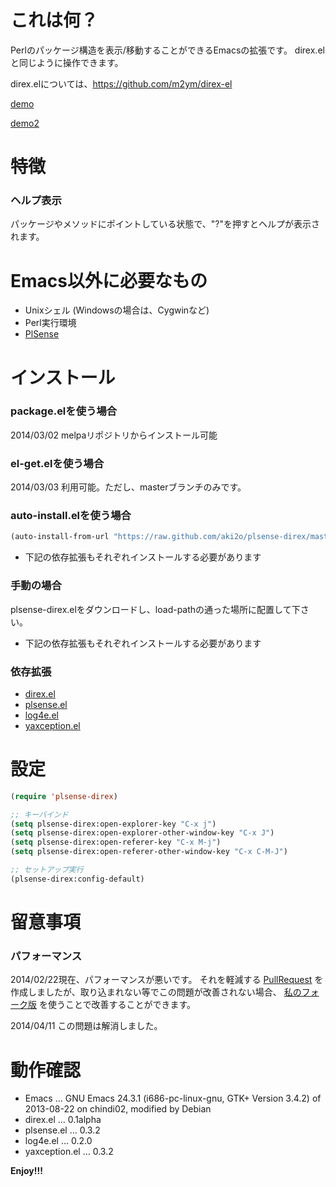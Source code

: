 #+OPTIONS: toc:nil

* これは何？
  
  Perlのパッケージ構造を表示/移動することができるEmacsの拡張です。  
  direx.elと同じように操作できます。  

  direx.elについては、[[https://github.com/m2ym/direx-el]]

  [[file:image/demo.png][demo]]

  [[file:image/demo2.png][demo2]]


* 特徴

*** ヘルプ表示

    パッケージやメソッドにポイントしている状態で、"?"を押すとヘルプが表示されます。  

    
* Emacs以外に必要なもの

  - Unixシェル (Windowsの場合は、Cygwinなど)
  - Perl実行環境
  - [[https://github.com/aki2o/plsense][PlSense]]
    
  
* インストール
  
*** package.elを使う場合
    
    2014/03/02 melpaリポジトリからインストール可能

*** el-get.elを使う場合

    2014/03/03 利用可能。ただし、masterブランチのみです。

*** auto-install.elを使う場合
   
   #+BEGIN_SRC lisp
(auto-install-from-url "https://raw.github.com/aki2o/plsense-direx/master/plsense-direx.el")
   #+END_SRC

    - 下記の依存拡張もそれぞれインストールする必要があります

*** 手動の場合

    plsense-direx.elをダウンロードし、load-pathの通った場所に配置して下さい。

    - 下記の依存拡張もそれぞれインストールする必要があります

*** 依存拡張

    - [[https://github.com/m2ym/direx-el][direx.el]]
    - [[https://github.com/aki2o/emacs-plsense][plsense.el]]
    - [[https://github.com/aki2o/log4e][log4e.el]]
    - [[https://github.com/aki2o/yaxception][yaxception.el]]


* 設定

  #+BEGIN_SRC lisp
(require 'plsense-direx)

;; キーバインド
(setq plsense-direx:open-explorer-key "C-x j")
(setq plsense-direx:open-explorer-other-window-key "C-x J")
(setq plsense-direx:open-referer-key "C-x M-j")
(setq plsense-direx:open-referer-other-window-key "C-x C-M-J")

;; セットアップ実行
(plsense-direx:config-default)
  #+END_SRC


* 留意事項
  
*** パフォーマンス

    2014/02/22現在、パフォーマンスが悪いです。  
    それを軽減する [[https://github.com/m2ym/direx-el/pull/37][PullRequest]] を作成しましたが、取り込まれない等でこの問題が改善されない場合、
    [[https://github.com/aki2o/direx-el/tree/tune-up-performance][私のフォーク版]] を使うことで改善することができます。  

    2014/04/11 この問題は解消しました。  


* 動作確認
  
  - Emacs ... GNU Emacs 24.3.1 (i686-pc-linux-gnu, GTK+ Version 3.4.2) of 2013-08-22 on chindi02, modified by Debian
  - direx.el ... 0.1alpha
  - plsense.el ... 0.3.2
  - log4e.el ... 0.2.0
  - yaxception.el ... 0.3.2
    
    
  *Enjoy!!!*
  
